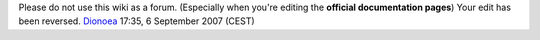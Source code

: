 Please do not use this wiki as a forum. (Especially when you're editing the **official documentation pages**) Your edit has been reversed. `Dionoea <User:Dionoea>`__ 17:35, 6 September 2007 (CEST)
